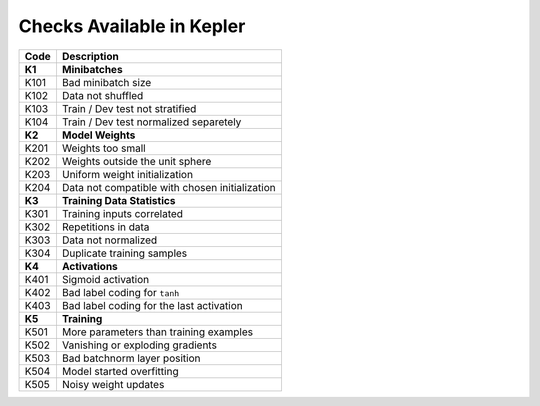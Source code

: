 Checks Available in Kepler
==========================

+----------+------------------------------------------------+
| Code     | Description                                    |
+==========+================================================+
| **K1**   | **Minibatches**                                |
+----------+------------------------------------------------+
| K101     | Bad minibatch size                             |
+----------+------------------------------------------------+
| K102     | Data not shuffled                              |
+----------+------------------------------------------------+
| K103     | Train / Dev test not stratified                |
+----------+------------------------------------------------+
| K104     | Train / Dev test normalized separetely         |
+----------+------------------------------------------------+
| **K2**   | **Model Weights**                              |
+----------+------------------------------------------------+
| K201     | Weights too small                              |
+----------+------------------------------------------------+
| K202     | Weights outside the unit sphere                |
+----------+------------------------------------------------+
| K203     | Uniform weight initialization                  |
+----------+------------------------------------------------+
| K204     | Data not compatible with chosen initialization |
+----------+------------------------------------------------+
| **K3**   | **Training Data Statistics**                   |
+----------+------------------------------------------------+
| K301     | Training inputs correlated                     |
+----------+------------------------------------------------+
| K302     | Repetitions in data                            |
+----------+------------------------------------------------+
| K303     | Data not normalized                            |
+----------+------------------------------------------------+
| K304     | Duplicate training samples                     |
+----------+------------------------------------------------+
| **K4**   | **Activations**                                |
+----------+------------------------------------------------+
| K401     | Sigmoid activation                             |
+----------+------------------------------------------------+
| K402     | Bad label coding for ``tanh``                  |
+----------+------------------------------------------------+
| K403     | Bad label coding for the last activation       |
+----------+------------------------------------------------+
| **K5**   | **Training**                                   |
+----------+------------------------------------------------+
| K501     | More parameters than training examples         |
+----------+------------------------------------------------+
| K502     | Vanishing or exploding gradients               |
+----------+------------------------------------------------+
| K503     | Bad batchnorm layer position                   |
+----------+------------------------------------------------+
| K504     | Model started overfitting                      |
+----------+------------------------------------------------+
| K505     | Noisy weight updates                           |
+----------+------------------------------------------------+
